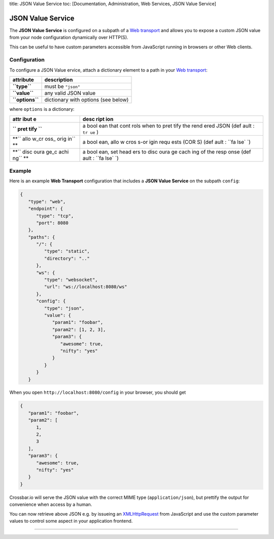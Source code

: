 title: JSON Value Service toc: [Documentation, Administration, Web
Services, JSON Value Service]

JSON Value Service
==================

The **JSON Value Service** is configured on a subpath of a `Web
transport <Web%20Transport%20and%20Services>`__ and allows you to expose
a custom JSON value from your node configuration dynamically over
HTTP(S).

This can be useful to have custom parameters accessible from JavaScript
running in browsers or other Web clients.

Configuration
-------------

To configure a JSON Value ervice, attach a dictionary element to a path
in your `Web transport <Web%20Transport%20and%20Services>`__:

+-------------------+---------------------------------------+
| attribute         | description                           |
+===================+=======================================+
| **``type``**      | must be ``"json"``                    |
+-------------------+---------------------------------------+
| **``value``**     | any valid JSON value                  |
+-------------------+---------------------------------------+
| **``options``**   | dictionary with options (see below)   |
+-------------------+---------------------------------------+

where ``options`` is a dictionary:

+------+------+
| attr | desc |
| ibut | ript |
| e    | ion  |
+======+======+
| **`` | a    |
| pret | bool |
| tify | ean  |
| ``** | that |
|      | cont |
|      | rols |
|      | when |
|      | to   |
|      | pret |
|      | tify |
|      | the  |
|      | rend |
|      | ered |
|      | JSON |
|      | (def |
|      | ault |
|      | :    |
|      | ``tr |
|      | ue`` |
|      | )    |
+------+------+
| **`` | a    |
| allo | bool |
| w_cr | ean, |
| oss_ | allo |
| orig | w    |
| in`` | cros |
| **   | s-or |
|      | igin |
|      | requ |
|      | ests |
|      | (COR |
|      | S)   |
|      | (def |
|      | ault |
|      | :    |
|      | ``fa |
|      | lse` |
|      | `)   |
+------+------+
| **`` | a    |
| disc | bool |
| oura | ean, |
| ge_c | set  |
| achi | head |
| ng`` | ers  |
| **   | to   |
|      | disc |
|      | oura |
|      | ge   |
|      | cach |
|      | ing  |
|      | of   |
|      | the  |
|      | resp |
|      | onse |
|      | (def |
|      | ault |
|      | :    |
|      | ``fa |
|      | lse` |
|      | `)   |
+------+------+

Example
-------

Here is an example **Web Transport** configuration that includes a
**JSON Value Service** on the subpath ``config``:

.. code:: javascript

    {
       "type": "web",
       "endpoint": {
          "type": "tcp",
          "port": 8080
       },
       "paths": {
          "/": {
             "type": "static",
             "directory": ".."
          },
          "ws": {
             "type": "websocket",
             "url": "ws://localhost:8080/ws"
          },
          "config": {
             "type": "json",
             "value": {
                "param1": "foobar",
                "param2": [1, 2, 3],
                "param3": {
                   "awesome": true,
                   "nifty": "yes"
                }
             }
          }
       }

When you open ``http://localhost:8080/config`` in your browser, you
should get

.. code:: javascript

    {
       "param1": "foobar",
       "param2": [
          1,
          2,
          3
       ],
       "param3": {
          "awesome": true,
          "nifty": "yes"
       }
    }

Crossbar.io will serve the JSON value with the correct MIME type
(``application/json``), but prettify the output for convenience when
access by a human.

You can now retrieve above JSON e.g. by issueing an
`XMLHttpRequest <http://www.w3.org/TR/XMLHttpRequest/>`__ from
JavaScript and use the custom parameter values to control some aspect in
your application frontend.

--------------
